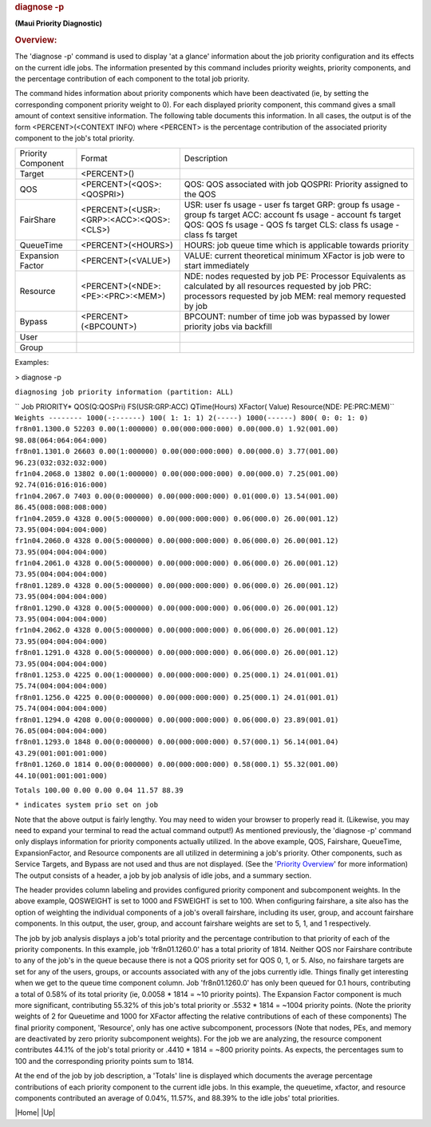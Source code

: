 

.. rubric:: diagnose -p
   :name: diagnose--p

**(Maui Priority Diagnostic)**

.. rubric:: Overview:
   :name: overview

The 'diagnose -p' command is used to display 'at a glance' information
about the job priority configuration and its effects on the current idle
jobs. The information presented by this command includes priority
weights, priority components, and the percentage contribution of each
component to the total job priority.

| The command hides information about priority components which have
  been deactivated (ie, by setting the corresponding component priority
  weight to 0). For each displayed priority component, this command
  gives a small amount of context sensitive information. The following
  table documents this information. In all cases, the output is of the
  form <PERCENT>(<CONTEXT INFO) where <PERCENT> is the percentage
  contribution of the associated priority component to the job's total
  priority.

+----------------------+--------------------------------------------+--------------------------------------------------------------------------------+
| Priority Component   | Format                                     | Description                                                                    |
+----------------------+--------------------------------------------+--------------------------------------------------------------------------------+
| Target               | <PERCENT>()                                |                                                                                |
+----------------------+--------------------------------------------+--------------------------------------------------------------------------------+
| QOS                  | <PERCENT>(<QOS>:<QOSPRI>)                  | QOS: QOS associated with job                                                   |
|                      |                                            | QOSPRI: Priority assigned to the QOS                                           |
+----------------------+--------------------------------------------+--------------------------------------------------------------------------------+
| FairShare            | <PERCENT>(<USR>:<GRP>:<ACC>:<QOS>:<CLS>)   | USR: user fs usage - user fs target                                            |
|                      |                                            | GRP: group fs usage - group fs target                                          |
|                      |                                            | ACC: account fs usage - account fs target                                      |
|                      |                                            | QOS: QOS fs usage - QOS fs target                                              |
|                      |                                            | CLS: class fs usage - class fs target                                          |
+----------------------+--------------------------------------------+--------------------------------------------------------------------------------+
| QueueTime            | <PERCENT>(<HOURS>)                         | HOURS: job queue time which is applicable towards priority                     |
+----------------------+--------------------------------------------+--------------------------------------------------------------------------------+
| Expansion Factor     | <PERCENT>(<VALUE>)                         | VALUE: current theoretical minimum XFactor is job were to start immediately    |
+----------------------+--------------------------------------------+--------------------------------------------------------------------------------+
| Resource             | <PERCENT>(<NDE>:<PE>:<PRC>:<MEM>)          | NDE: nodes requested by job                                                    |
|                      |                                            | PE: Processor Equivalents as calculated by all resources requested by job      |
|                      |                                            | PRC: processors requested by job                                               |
|                      |                                            | MEM: real memory requested by job                                              |
+----------------------+--------------------------------------------+--------------------------------------------------------------------------------+
| Bypass               | <PERCENT>(<BPCOUNT>)                       | BPCOUNT: number of time job was bypassed by lower priority jobs via backfill   |
+----------------------+--------------------------------------------+--------------------------------------------------------------------------------+
| User                 |                                            |                                                                                |
+----------------------+--------------------------------------------+--------------------------------------------------------------------------------+
| Group                |                                            |                                                                                |
+----------------------+--------------------------------------------+--------------------------------------------------------------------------------+

Examples:

> diagnose -p

``diagnosing job priority information (partition: ALL)``

| `` Job PRIORITY* QOS(Q:QOSPri) FS(USR:GRP:ACC) QTime(Hours) XFactor( Value) Resource(NDE: PE:PRC:MEM)``
| ``Weights -------- 1000(-:------) 100( 1: 1: 1) 2(-----) 1000(------) 800( 0: 0: 1: 0)``

| ``fr8n01.1300.0 52203 0.00(1:000000) 0.00(000:000:000) 0.00(000.0) 1.92(001.00) 98.08(064:064:064:000)``
| ``fr8n01.1301.0 26603 0.00(1:000000) 0.00(000:000:000) 0.00(000.0) 3.77(001.00) 96.23(032:032:032:000)``
| ``fr1n04.2068.0 13802 0.00(1:000000) 0.00(000:000:000) 0.00(000.0) 7.25(001.00) 92.74(016:016:016:000)``
| ``fr1n04.2067.0 7403 0.00(0:000000) 0.00(000:000:000) 0.01(000.0) 13.54(001.00) 86.45(008:008:008:000)``
| ``fr1n04.2059.0 4328 0.00(5:000000) 0.00(000:000:000) 0.06(000.0) 26.00(001.12) 73.95(004:004:004:000)``
| ``fr1n04.2060.0 4328 0.00(5:000000) 0.00(000:000:000) 0.06(000.0) 26.00(001.12) 73.95(004:004:004:000)``
| ``fr1n04.2061.0 4328 0.00(5:000000) 0.00(000:000:000) 0.06(000.0) 26.00(001.12) 73.95(004:004:004:000)``
| ``fr8n01.1289.0 4328 0.00(5:000000) 0.00(000:000:000) 0.06(000.0) 26.00(001.12) 73.95(004:004:004:000)``
| ``fr8n01.1290.0 4328 0.00(5:000000) 0.00(000:000:000) 0.06(000.0) 26.00(001.12) 73.95(004:004:004:000)``
| ``fr1n04.2062.0 4328 0.00(5:000000) 0.00(000:000:000) 0.06(000.0) 26.00(001.12) 73.95(004:004:004:000)``
| ``fr8n01.1291.0 4328 0.00(5:000000) 0.00(000:000:000) 0.06(000.0) 26.00(001.12) 73.95(004:004:004:000)``
| ``fr8n01.1253.0 4225 0.00(1:000000) 0.00(000:000:000) 0.25(000.1) 24.01(001.01) 75.74(004:004:004:000)``
| ``fr8n01.1256.0 4225 0.00(0:000000) 0.00(000:000:000) 0.25(000.1) 24.01(001.01) 75.74(004:004:004:000)``
| ``fr8n01.1294.0 4208 0.00(0:000000) 0.00(000:000:000) 0.06(000.0) 23.89(001.01) 76.05(004:004:004:000)``
| ``fr8n01.1293.0 1848 0.00(0:000000) 0.00(000:000:000) 0.57(000.1) 56.14(001.04) 43.29(001:001:001:000)``
| ``fr8n01.1260.0 1814 0.00(0:000000) 0.00(000:000:000) 0.58(000.1) 55.32(001.00) 44.10(001:001:001:000)``

``Totals 100.00 0.00 0.00 0.04 11.57 88.39``

| ``* indicates system prio set on job``

Note that the above output is fairly lengthy. You may need to widen your
browser to properly read it. (Likewise, you may need to expand your
terminal to read the actual command output!) As mentioned previously,
the 'diagnose -p' command only displays information for priority
components actually utilized. In the above example, QOS, Fairshare,
QueueTime, ExpansionFactor, and Resource components are all utilized in
determining a job's priority. Other components, such as Service Targets,
and Bypass are not used and thus are not displayed. (See the '`Priority
Overview <../mauiadmin.html#jobprioritization>`__' for more information)
The output consists of a header, a job by job analysis of idle jobs, and
a summary section.

The header provides column labeling and provides configured priority
component and subcomponent weights. In the above example, QOSWEIGHT is
set to 1000 and FSWEIGHT is set to 100. When configuring fairshare, a
site also has the option of weighting the individual components of a
job's overall fairshare, including its user, group, and account
fairshare components. In this output, the user, group, and account
fairshare weights are set to 5, 1, and 1 respectively.

The job by job analysis displays a job's total priority and the
percentage contribution to that priority of each of the priority
components. In this example, job 'fr8n01.1260.0' has a total priority of
1814. Neither QOS nor Fairshare contribute to any of the job's in the
queue because there is not a QOS priority set for QOS 0, 1, or 5. Also,
no fairshare targets are set for any of the users, groups, or accounts
associated with any of the jobs currently idle. Things finally get
interesting when we get to the queue time component column. Job
'fr8n01.1260.0' has only been queued for 0.1 hours, contributing a total
of 0.58% of its total priority (ie, 0.0058 \* 1814 = ~10 priority
points). The Expansion Factor component is much more significant,
contributing 55.32% of this job's total priority or .5532 \* 1814 =
~1004 priority points. (Note the priority weights of 2 for Queuetime and
1000 for XFactor affecting the relative contributions of each of these
components) The final priority component, 'Resource', only has one
active subcomponent, processors (Note that nodes, PEs, and memory are
deactivated by zero priority subcomponent weights). For the job we are
analyzing, the resource component contributes 44.1% of the job's total
priority or .4410 \* 1814 = ~800 priority points. As expects, the
percentages sum to 100 and the corresponding priority points sum to
1814.

At the end of the job by job description, a 'Totals' line is displayed
which documents the average percentage contributions of each priority
component to the current idle jobs. In this example, the queuetime,
xfactor, and resource components contributed an average of 0.04%,
11.57%, and 88.39% to the idle jobs' total priorities.

.. raw:: html

   <div class="navIcons topIcons">

|Home| |Up|


